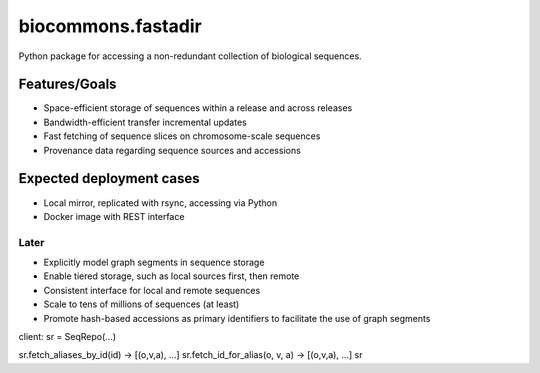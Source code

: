 biocommons.fastadir
===================

Python package for accessing a non-redundant collection of biological
sequences.


Features/Goals
!!!!!!!!!!!!!!

* Space-efficient storage of sequences within a release and across releases
* Bandwidth-efficient transfer incremental updates
* Fast fetching of sequence slices on chromosome-scale sequences
* Provenance data regarding sequence sources and accessions


Expected deployment cases
!!!!!!!!!!!!!!!!!!!!!!!!!

* Local mirror, replicated with rsync, accessing via Python
* Docker image with REST interface  


Later
@@@@@

* Explicitly model graph segments in sequence storage
* Enable tiered storage, such as local sources first, then remote
* Consistent interface for local and remote sequences
* Scale to tens of millions of sequences (at least)
* Promote hash-based accessions as primary identifiers to facilitate
  the use of graph segments


client:
sr = SeqRepo(...)

sr.fetch_aliases_by_id(id) -> [(o,v,a), ...]
sr.fetch_id_for_alias(o, v, a) -> [(o,v,a), ...]
sr
